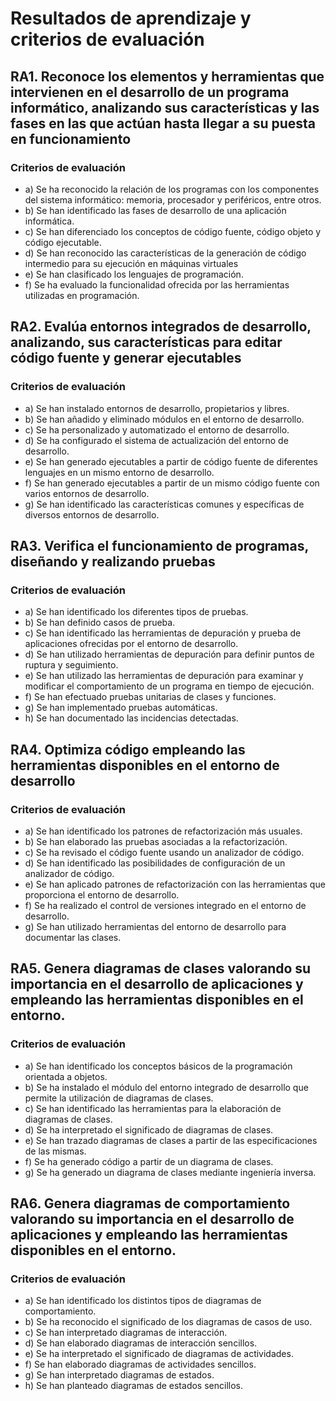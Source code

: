 * Resultados de aprendizaje y criterios de evaluación
** RA1. Reconoce los elementos y herramientas que intervienen en el desarrollo de un programa informático, analizando sus características y las fases en las que actúan hasta llegar a su puesta en funcionamiento
*** Criterios de evaluación
- a) Se ha reconocido la relación de los programas con los componentes del sistema informático: memoria, procesador y periféricos, entre otros.
- b) Se han identificado las fases de desarrollo de una aplicación informática.
- c) Se han diferenciado los conceptos de código fuente, código objeto y código ejecutable.
- d) Se han reconocido las características de la generación de código intermedio para su ejecución en máquinas virtuales
- e) Se han clasificado los lenguajes de programación.
- f) Se ha evaluado la funcionalidad ofrecida por las herramientas utilizadas en programación.

** RA2. Evalúa entornos integrados de desarrollo, analizando, sus características para editar código fuente y generar ejecutables
*** Criterios de evaluación
- a) Se han instalado entornos de desarrollo, propietarios y libres.
- b) Se han añadido y eliminado módulos en el entorno de desarrollo.
- c) Se ha personalizado y automatizado el entorno de desarrollo.
- d) Se ha configurado el sistema de actualización del entorno de desarrollo.
- e) Se han generado ejecutables a partir de código fuente de diferentes lenguajes en un mismo entorno de desarrollo.
- f) Se han generado ejecutables a partir de un mismo código fuente con varios entornos de desarrollo.
- g) Se han identificado las características comunes y específicas de diversos entornos de desarrollo.

** RA3. Verifica el funcionamiento de programas, diseñando y realizando pruebas
*** Criterios de evaluación
- a) Se han identificado los diferentes tipos de pruebas.
- b) Se han definido casos de prueba.
- c) Se han identificado las herramientas de depuración y prueba de aplicaciones ofrecidas por el entorno de desarrollo.
- d) Se han utilizado herramientas de depuración para definir puntos de ruptura y seguimiento.
- e) Se han utilizado las herramientas de depuración para examinar y modificar el comportamiento de un programa en tiempo de ejecución.
- f) Se han efectuado pruebas unitarias de clases y funciones.
- g) Se han implementado pruebas automáticas.
- h) Se han documentado las incidencias detectadas.

** RA4. Optimiza código empleando las herramientas disponibles en el entorno de desarrollo
*** Criterios de evaluación
- a) Se han identificado los patrones de refactorización más usuales.
- b) Se han elaborado las pruebas asociadas a la refactorización.
- c) Se ha revisado el código fuente usando un analizador de código.
- d) Se han identificado las posibilidades de configuración de un analizador de código.
- e) Se han aplicado patrones de refactorización con las herramientas que proporciona el entorno de desarrollo.
- f) Se ha realizado el control de versiones integrado en el entorno de desarrollo.
- g) Se han utilizado herramientas del entorno de desarrollo para documentar las clases.

** RA5. Genera diagramas de clases valorando su importancia en el desarrollo de aplicaciones y empleando las herramientas disponibles en el entorno.
*** Criterios de evaluación
- a) Se han identificado los conceptos básicos de la programación orientada a objetos.
- b) Se ha instalado el módulo del entorno integrado de desarrollo que permite la utilización de diagramas de clases.
- c) Se han identificado las herramientas para la elaboración de diagramas de clases.
- d) Se ha interpretado el significado de diagramas de clases.
- e) Se han trazado diagramas de clases a partir de las especificaciones de las mismas.
- f) Se ha generado código a partir de un diagrama de clases.
- g) Se ha generado un diagrama de clases mediante ingeniería inversa.

** RA6. Genera diagramas de comportamiento valorando su importancia en el desarrollo de aplicaciones y empleando las herramientas disponibles en el entorno.
*** Criterios de evaluación
- a) Se han identificado los distintos tipos de diagramas de comportamiento.
- b) Se ha reconocido el significado de los diagramas de casos de uso.
- c) Se han interpretado diagramas de interacción.
- d) Se han elaborado diagramas de interacción sencillos.
- e) Se ha interpretado el significado de diagramas de actividades.
- f) Se han elaborado diagramas de actividades sencillos.
- g) Se han interpretado diagramas de estados.
- h) Se han planteado diagramas de estados sencillos.
